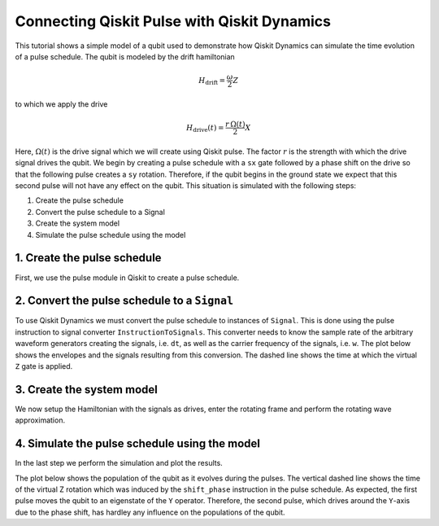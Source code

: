 Connecting Qiskit Pulse with Qiskit Dynamics
============================================

This tutorial shows a simple model of a qubit used to demonstrate how
Qiskit Dynamics can simulate the time evolution of a pulse schedule. The
qubit is modeled by the drift hamiltonian

.. math::

  H_\text{drift} = \frac{\omega}{2} Z


to which we apply the drive

.. math::

  H_\text{drive}(t) = \frac{r\,\Omega(t)}{2} X

Here, :math:`\Omega(t)` is the drive signal which we will create using
Qiskit pulse. The factor :math:`r` is the strength with which the drive
signal drives the qubit. We begin by creating a pulse schedule with a
``sx`` gate followed by a phase shift on the drive so that the following
pulse creates a ``sy`` rotation. Therefore, if the qubit begins in the
ground state we expect that this second pulse will not have any effect
on the qubit. This situation is simulated with the following steps:

1. Create the pulse schedule
2. Convert the pulse schedule to a Signal
3. Create the system model
4. Simulate the pulse schedule using the model

1. Create the pulse schedule
----------------------------

First, we use the pulse module in Qiskit to create a pulse schedule.

.. jupyter-execute::

    import numpy as np
    import qiskit.pulse as pulse

    # Strength of the Rabi-rate in GHz.
    r = 0.1

    # Frequency of the qubit transition in GHz.
    w = 5.

    # Sample rate of the backend in ns.
    dt = 0.222

    # Define gaussian envelope function to have a pi rotation.
    amp = 1.
    area = 1
    sig = area*0.399128/r/amp
    T = 4*sig
    duration = int(T / dt)
    beta = 2.0

    # The 1.75 factor is used to approximately get a sx gate.
    # Further "calibration" could be done to refine the pulse amplitude.
    with pulse.build(name="sx-sy schedule") as xp:
        pulse.play(pulse.Drag(duration, amp / 1.75, sig / dt, beta), pulse.DriveChannel(0))
        pulse.shift_phase(np.pi/2, pulse.DriveChannel(0))
        pulse.play(pulse.Drag(duration, amp / 1.75, sig / dt, beta), pulse.DriveChannel(0))

    xp.draw()


2. Convert the pulse schedule to a ``Signal``
---------------------------------------------

To use Qiskit Dynamics we must convert the pulse schedule to instances
of ``Signal``. This is done using the pulse instruction to signal
converter ``InstructionToSignals``. This converter needs to know the
sample rate of the arbitrary waveform generators creating the signals,
i.e. ``dt``, as well as the carrier frequency of the signals,
i.e. ``w``. The plot below shows the envelopes and the signals resulting
from this conversion. The dashed line shows the time at which the
virtual ``Z`` gate is applied.

.. jupyter-execute::

    from matplotlib import pyplot as plt
    from qiskit_dynamics.pulse import InstructionToSignals

    plt.rcParams["font.size"] = 16

    converter = InstructionToSignals(dt, carriers={"d0": w})

    signals = converter.get_signals(xp)
    fig, axs = plt.subplots(1, 2, figsize=(14, 4.5))
    for ax, title in zip(axs, ["envelope", "signal"]):
        signals[0].draw(0, 2*T, 2000, title, axis=ax)
        ax.set_xlabel("Time (ns)")
        ax.set_ylabel("Amplitude")
        ax.set_title(title)
        ax.vlines(T, ax.get_ylim()[0], ax.get_ylim()[1], "k", linestyle="dashed")


3. Create the system model
--------------------------

We now setup the Hamiltonian with the signals as drives, enter the
rotating frame and perform the rotating wave approximation.

.. jupyter-execute::

    from qiskit.quantum_info.operators import Operator
    from qiskit_dynamics import Solver

    # construct operators
    X = Operator.from_label('X')
    Z = Operator.from_label('Z')

    drift = 2 * np.pi * w * Z/2
    operators = [2 * np.pi * r * X/2]

    # construct the solver
    hamiltonian_solver = Solver(
        static_hamiltonian=drift,
        hamiltonian_operators=operators,
        rotating_frame=drift,
        rwa_cutoff_freq=2*w,
        rwa_carrier_freqs=[w]
    )

4. Simulate the pulse schedule using the model
----------------------------------------------

In the last step we perform the simulation and plot the results.

.. jupyter-execute::

    from qiskit.quantum_info.states import Statevector

    # Start the qubit in its ground state.
    y0 = Statevector([1., 0.])

    %time sol = hamiltonian_solver.solve(t_span=[0., 2*T], y0=y0, signals=signals, atol=1e-8, rtol=1e-8)


.. jupyter-execute::

    def plot_populations(sol):
        pop0 = [psi.probabilities()[0] for psi in sol.y]
        pop1 = [psi.probabilities()[1] for psi in sol.y]

        fig = plt.figure(figsize=(8, 5))
        plt.plot(sol.t, pop0, lw=3, label="Population in |0>")
        plt.plot(sol.t, pop1, lw=3, label="Population in |1>")
        plt.xlabel("Time (ns)")
        plt.ylabel("Population")
        plt.legend(frameon=False)
        plt.ylim([0, 1.05])
        plt.xlim([0, 2*T])
        plt.vlines(T, 0, 1.05, "k", linestyle="dashed")

The plot below shows the population of the qubit as it evolves during
the pulses. The vertical dashed line shows the time of the virtual Z
rotation which was induced by the ``shift_phase`` instruction in the
pulse schedule. As expected, the first pulse moves the qubit to an
eigenstate of the ``Y`` operator. Therefore, the second pulse, which
drives around the ``Y``-axis due to the phase shift, has hardley any
influence on the populations of the qubit.

.. jupyter-execute::

    plot_populations(sol)
